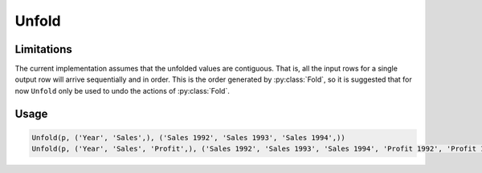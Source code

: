 Unfold
======

.. py:currentmodule:: textform

.. py:class:: Unfold(source, inputs, outputs)

    The ``Unfold`` transform unfolds (pivots) a set of columns.
    Simple unfolding consists of rotating a single input columns into multiple output columns.
    This can be generalised to multiple input columns where the output columns
    are broken up into equal-sized groups, each of which is generated from one of the input columns.
    ``Unfold`` is the inverse of :py:class:`Fold`.

    .. py:attribute:: source
        :type: Transform

        The input pipeline.

    .. py:attribute:: inputs
        :type: tuple(str)

        The list of columns to be unfolded.
        They will be dropped from the output, so use :py:class:`Copy` to preserve them.
        Each input column contains the values for an entire output group.

    .. py:attribute:: outputs
        :type: tuple(str)

        The output columns receiving the unfolded columns.
        The output columns are broken into equal-sized groups, one per input column.
        The number of *inputs* must be an even multiple of the number of *outputs*.

Limitations
^^^^^^^^^^^
The current implementation assumes that the unfolded values are contiguous.
That is, all the input rows for a single output row will arrive sequentially and in order.
This is the order generated by :py:class:`Fold`, so it is suggested that for now ``Unfold``
only be used to undo the actions of :py:class:`Fold`.

Usage
^^^^^

.. code-block:: python

   Unfold(p, ('Year', 'Sales',), ('Sales 1992', 'Sales 1993', 'Sales 1994',))
   Unfold(p, ('Year', 'Sales', 'Profit',), ('Sales 1992', 'Sales 1993', 'Sales 1994', 'Profit 1992', 'Profit 1993', 'Profit 1994',))
